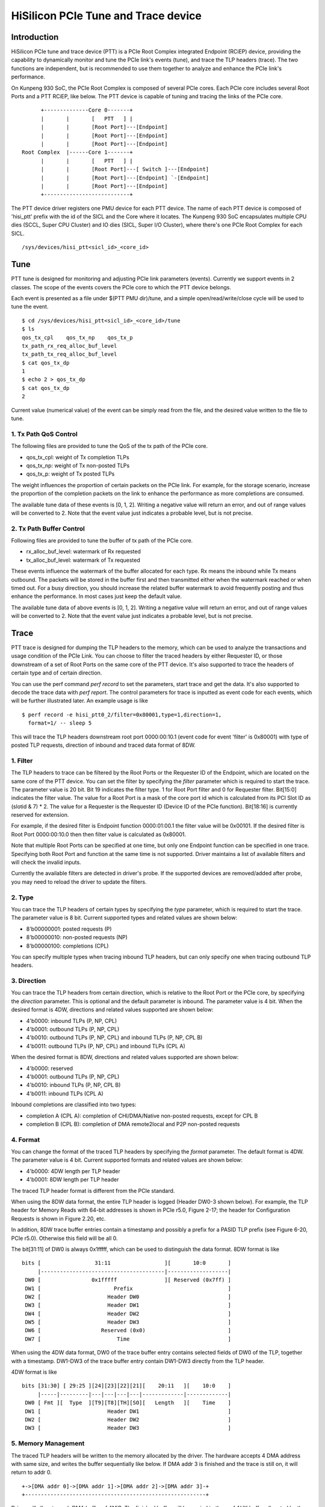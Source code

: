 .. SPDX-License-Identifier: GPL-2.0

======================================
HiSilicon PCIe Tune and Trace device
======================================

Introduction
============

HiSilicon PCIe tune and trace device (PTT) is a PCIe Root Complex
integrated Endpoint (RCiEP) device, providing the capability
to dynamically monitor and tune the PCIe link's events (tune),
and trace the TLP headers (trace). The two functions are independent,
but is recommended to use them together to analyze and enhance the
PCIe link's performance.

On Kunpeng 930 SoC, the PCIe Root Complex is composed of several
PCIe cores. Each PCIe core includes several Root Ports and a PTT
RCiEP, like below. The PTT device is capable of tuning and
tracing the links of the PCIe core.
::

          +--------------Core 0-------+
          |       |       [   PTT   ] |
          |       |       [Root Port]---[Endpoint]
          |       |       [Root Port]---[Endpoint]
          |       |       [Root Port]---[Endpoint]
    Root Complex  |------Core 1-------+
          |       |       [   PTT   ] |
          |       |       [Root Port]---[ Switch ]---[Endpoint]
          |       |       [Root Port]---[Endpoint] `-[Endpoint]
          |       |       [Root Port]---[Endpoint]
          +---------------------------+

The PTT device driver registers one PMU device for each PTT device.
The name of each PTT device is composed of 'hisi_ptt' prefix with
the id of the SICL and the Core where it locates. The Kunpeng 930
SoC encapsulates multiple CPU dies (SCCL, Super CPU Cluster) and
IO dies (SICL, Super I/O Cluster), where there's one PCIe Root
Complex for each SICL.
::

    /sys/devices/hisi_ptt<sicl_id>_<core_id>

Tune
====

PTT tune is designed for monitoring and adjusting PCIe link parameters (events).
Currently we support events in 2 classes. The scope of the events
covers the PCIe core to which the PTT device belongs.

Each event is presented as a file under $(PTT PMU dir)/tune, and
a simple open/read/write/close cycle will be used to tune the event.
::

    $ cd /sys/devices/hisi_ptt<sicl_id>_<core_id>/tune
    $ ls
    qos_tx_cpl    qos_tx_np    qos_tx_p
    tx_path_rx_req_alloc_buf_level
    tx_path_tx_req_alloc_buf_level
    $ cat qos_tx_dp
    1
    $ echo 2 > qos_tx_dp
    $ cat qos_tx_dp
    2

Current value (numerical value) of the event can be simply read
from the file, and the desired value written to the file to tune.

1. Tx Path QoS Control
------------------------

The following files are provided to tune the QoS of the tx path of
the PCIe core.

- qos_tx_cpl: weight of Tx completion TLPs
- qos_tx_np: weight of Tx non-posted TLPs
- qos_tx_p: weight of Tx posted TLPs

The weight influences the proportion of certain packets on the PCIe link.
For example, for the storage scenario, increase the proportion
of the completion packets on the link to enhance the performance as
more completions are consumed.

The available tune data of these events is [0, 1, 2].
Writing a negative value will return an error, and out of range
values will be converted to 2. Note that the event value just
indicates a probable level, but is not precise.

2. Tx Path Buffer Control
-------------------------

Following files are provided to tune the buffer of tx path of the PCIe core.

- rx_alloc_buf_level: watermark of Rx requested
- tx_alloc_buf_level: watermark of Tx requested

These events influence the watermark of the buffer allocated for each
type. Rx means the inbound while Tx means outbound. The packets will
be stored in the buffer first and then transmitted either when the
watermark reached or when timed out. For a busy direction, you should
increase the related buffer watermark to avoid frequently posting and
thus enhance the performance. In most cases just keep the default value.

The available tune data of above events is [0, 1, 2].
Writing a negative value will return an error, and out of range
values will be converted to 2. Note that the event value just
indicates a probable level, but is not precise.

Trace
=====

PTT trace is designed for dumping the TLP headers to the memory, which
can be used to analyze the transactions and usage condition of the PCIe
Link. You can choose to filter the traced headers by either Requester ID,
or those downstream of a set of Root Ports on the same core of the PTT
device. It's also supported to trace the headers of certain type and of
certain direction.

You can use the perf command `perf record` to set the parameters, start
trace and get the data. It's also supported to decode the trace
data with `perf report`. The control parameters for trace is inputted
as event code for each events, which will be further illustrated later.
An example usage is like
::

    $ perf record -e hisi_ptt0_2/filter=0x80001,type=1,direction=1,
      format=1/ -- sleep 5

This will trace the TLP headers downstream root port 0000:00:10.1 (event
code for event 'filter' is 0x80001) with type of posted TLP requests,
direction of inbound and traced data format of 8DW.

1. Filter
---------

The TLP headers to trace can be filtered by the Root Ports or the Requester ID
of the Endpoint, which are located on the same core of the PTT device. You can
set the filter by specifying the `filter` parameter which is required to start
the trace. The parameter value is 20 bit. Bit 19 indicates the filter type.
1 for Root Port filter and 0 for Requester filter. Bit[15:0] indicates the
filter value. The value for a Root Port is a mask of the core port id which is
calculated from its PCI Slot ID as (slotid & 7) * 2. The value for a Requester
is the Requester ID (Device ID of the PCIe function). Bit[18:16] is currently
reserved for extension.

For example, if the desired filter is Endpoint function 0000:01:00.1 the filter
value will be 0x00101. If the desired filter is Root Port 0000:00:10.0 then
then filter value is calculated as 0x80001.

Note that multiple Root Ports can be specified at one time, but only one
Endpoint function can be specified in one trace. Specifying both Root Port
and function at the same time is not supported. Driver maintains a list of
available filters and will check the invalid inputs.

Currently the available filters are detected in driver's probe. If the supported
devices are removed/added after probe, you may need to reload the driver to update
the filters.

2. Type
-------

You can trace the TLP headers of certain types by specifying the `type`
parameter, which is required to start the trace. The parameter value is
8 bit. Current supported types and related values are shown below:

- 8'b00000001: posted requests (P)
- 8'b00000010: non-posted requests (NP)
- 8'b00000100: completions (CPL)

You can specify multiple types when tracing inbound TLP headers, but can only
specify one when tracing outbound TLP headers.

3. Direction
------------

You can trace the TLP headers from certain direction, which is relative
to the Root Port or the PCIe core, by specifying the `direction` parameter.
This is optional and the default parameter is inbound. The parameter value
is 4 bit. When the desired format is 4DW, directions and related values
supported are shown below:

- 4'b0000: inbound TLPs (P, NP, CPL)
- 4'b0001: outbound TLPs (P, NP, CPL)
- 4'b0010: outbound TLPs (P, NP, CPL) and inbound TLPs (P, NP, CPL B)
- 4'b0011: outbound TLPs (P, NP, CPL) and inbound TLPs (CPL A)

When the desired format is 8DW, directions and related values supported are
shown below:

- 4'b0000: reserved
- 4'b0001: outbound TLPs (P, NP, CPL)
- 4'b0010: inbound TLPs (P, NP, CPL B)
- 4'b0011: inbound TLPs (CPL A)

Inbound completions are classified into two types:

- completion A (CPL A): completion of CHI/DMA/Native non-posted requests, except for CPL B
- completion B (CPL B): completion of DMA remote2local and P2P non-posted requests

4. Format
--------------

You can change the format of the traced TLP headers by specifying the
`format` parameter. The default format is 4DW. The parameter value is 4 bit.
Current supported formats and related values are shown below:

- 4'b0000: 4DW length per TLP header
- 4'b0001: 8DW length per TLP header

The traced TLP header format is different from the PCIe standard.

When using the 8DW data format, the entire TLP header is logged
(Header DW0-3 shown below). For example, the TLP header for Memory
Reads with 64-bit addresses is shown in PCIe r5.0, Figure 2-17;
the header for Configuration Requests is shown in Figure 2.20, etc.

In addition, 8DW trace buffer entries contain a timestamp and
possibly a prefix for a PASID TLP prefix (see Figure 6-20, PCIe r5.0).
Otherwise this field will be all 0.

The bit[31:11] of DW0 is always 0x1fffff, which can be
used to distinguish the data format. 8DW format is like
::

    bits [                 31:11                 ][       10:0       ]
         |---------------------------------------|-------------------|
     DW0 [                0x1fffff               ][ Reserved (0x7ff) ]
     DW1 [                       Prefix                              ]
     DW2 [                     Header DW0                            ]
     DW3 [                     Header DW1                            ]
     DW4 [                     Header DW2                            ]
     DW5 [                     Header DW3                            ]
     DW6 [                   Reserved (0x0)                          ]
     DW7 [                        Time                               ]

When using the 4DW data format, DW0 of the trace buffer entry
contains selected fields of DW0 of the TLP, together with a
timestamp.  DW1-DW3 of the trace buffer entry contain DW1-DW3
directly from the TLP header.

4DW format is like
::

    bits [31:30] [ 29:25 ][24][23][22][21][    20:11   ][    10:0    ]
         |-----|---------|---|---|---|---|-------------|-------------|
     DW0 [ Fmt ][  Type  ][T9][T8][TH][SO][   Length   ][    Time    ]
     DW1 [                     Header DW1                            ]
     DW2 [                     Header DW2                            ]
     DW3 [                     Header DW3                            ]

5. Memory Management
--------------------

The traced TLP headers will be written to the memory allocated
by the driver. The hardware accepts 4 DMA address with same size,
and writes the buffer sequentially like below. If DMA addr 3 is
finished and the trace is still on, it will return to addr 0.
::

    +->[DMA addr 0]->[DMA addr 1]->[DMA addr 2]->[DMA addr 3]-+
    +---------------------------------------------------------+

Driver will allocate each DMA buffer of 4MiB. The finished buffer
will be copied to the perf AUX buffer allocated by the perf core.
Once the AUX buffer is full while the trace is still on, driver
will commit the AUX buffer first and then apply for a new one with
the same size. The size of AUX buffer is default to 16MiB. User can
adjust the size by specifying the `-m` parameter of the perf command.

6. Decoding
-----------

You can decode the traced data with `perf report -D` command (currently
only support to dump the raw trace data). The traced data will be decoded
according to the format described previously (take 8DW as an example):
::

    [...perf headers and other information]
    . ... HISI PTT data: size 4194304 bytes
    .  00000000: 00 00 00 00                                 Prefix
    .  00000004: 01 00 00 60                                 Header DW0
    .  00000008: 0f 1e 00 01                                 Header DW1
    .  0000000c: 04 00 00 00                                 Header DW2
    .  00000010: 40 00 81 02                                 Header DW3
    .  00000014: 33 c0 04 00                                 Time
    .  00000020: 00 00 00 00                                 Prefix
    .  00000024: 01 00 00 60                                 Header DW0
    .  00000028: 0f 1e 00 01                                 Header DW1
    .  0000002c: 04 00 00 00                                 Header DW2
    .  00000030: 40 00 81 02                                 Header DW3
    .  00000034: 02 00 00 00                                 Time
    .  00000040: 00 00 00 00                                 Prefix
    .  00000044: 01 00 00 60                                 Header DW0
    .  00000048: 0f 1e 00 01                                 Header DW1
    .  0000004c: 04 00 00 00                                 Header DW2
    .  00000050: 40 00 81 02                                 Header DW3
    [...]
